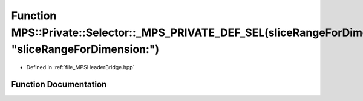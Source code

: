 .. _exhale_function__m_p_s_header_bridge_8hpp_1a507c912a4e4f1a5dc7d030e6d72e7bd8:

Function MPS::Private::Selector::_MPS_PRIVATE_DEF_SEL(sliceRangeForDimension_, "sliceRangeForDimension:")
=========================================================================================================

- Defined in :ref:`file_MPSHeaderBridge.hpp`


Function Documentation
----------------------


.. doxygenfunction:: MPS::Private::Selector::_MPS_PRIVATE_DEF_SEL(sliceRangeForDimension_, "sliceRangeForDimension:")
   :project: MPSCPP